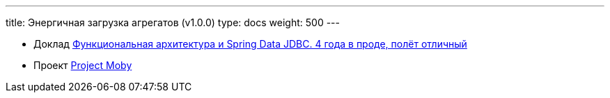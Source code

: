 ---
title: Энергичная загрузка агрегатов (v1.0.0)
type: docs
weight: 500
---

:source-highlighter: rouge
:rouge-theme: github
:icons: font
:sectlinks:

* Доклад https://rutube.ru/video/549bd9606eeaf60b8c631a9e2cb277da/?t=2039&r=plemwd[Функциональная архитектура и Spring Data JDBC. 4 года в проде, полёт отличный]
* Проект https://github.com/ergonomic-code/Project-Moby[Project Moby]